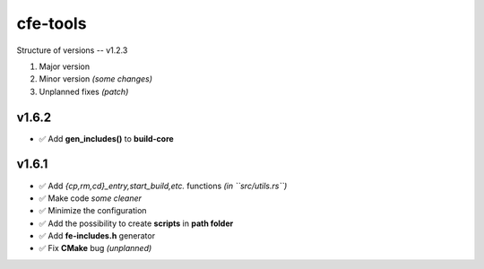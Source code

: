 cfe-tools
=========

Structure of versions -- v1.2.3

1. Major version
2. Minor version *(some changes)*
3. Unplanned fixes *(patch)*

v1.6.2
------
- ✅ Add **gen_includes()** to **build-core**

v1.6.1
------

- ✅ Add `{cp,rm,cd}_entry,start_build,etc.` functions *(in ``src/utils.rs``)*
- ✅ Make code *some cleaner*
- ✅ Minimize the configuration
- ✅ Add the possibility to create **scripts** in **path folder**
- ✅ Add **fe-includes.h** generator
- ✅ Fix **CMake** bug *(unplanned)*

